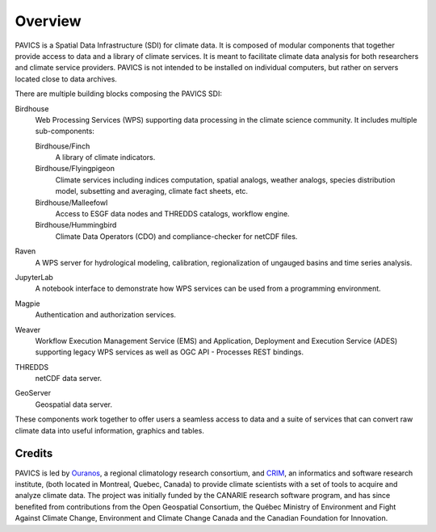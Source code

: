 Overview
========

.. image:: images/PAVICS_overview.png

PAVICS is a Spatial Data Infrastructure (SDI) for climate data. It is composed of modular components that together provide access to data and a library of climate services. It is meant to facilitate climate data analysis for both researchers and climate service providers. PAVICS is not intended to be installed on individual computers, but rather on servers located close to data archives.

There are multiple building blocks composing the PAVICS SDI:

Birdhouse
   Web Processing Services (WPS) supporting data processing in the climate science community. It includes multiple sub-components:

   Birdhouse/Finch
      A library of climate indicators.

   Birdhouse/Flyingpigeon
      Climate services including indices computation, spatial analogs, weather analogs, species distribution model, subsetting and averaging, climate fact sheets, etc.

   Birdhouse/Malleefowl
      Access to ESGF data nodes and THREDDS catalogs, workflow engine.

   Birdhouse/Hummingbird
      Climate Data Operators (CDO) and compliance-checker for netCDF files.

Raven
  A WPS server for hydrological modeling, calibration, regionalization of ungauged basins and time series analysis.

JupyterLab
  A notebook interface to demonstrate how WPS services can be used from a programming environment.

Magpie
   Authentication and authorization services.

Weaver
   Workflow Execution Management Service (EMS) and Application, Deployment and Execution Service (ADES) supporting legacy WPS services as well as OGC API - Processes REST bindings.

THREDDS
   netCDF data server.

GeoServer
   Geospatial data server.



These components work together to offer users a seamless access to data and a suite of services that can convert raw climate data into useful information, graphics and tables.


Credits
-------
PAVICS is led by `Ouranos <https://www.ouranos.ca/en/>`_, a regional climatology research consortium, and `CRIM <http://www.crim.ca/fr>`_, an informatics and software research institute, (both located in Montreal, Quebec, Canada) to provide climate scientists with a set of tools to acquire and analyze climate data. The project was initially funded by the CANARIE research software program, and has since benefited from contributions from the Open Geospatial Consortium, the Québec Ministry of Environment and Fight Against Climate Change, Environment and Climate Change Canada and the Canadian Foundation for Innovation.
